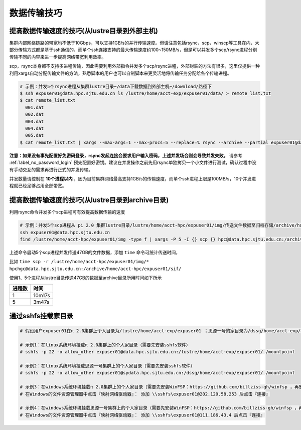 ***************
数据传输技巧
***************

提高数据传输速度的技巧(从lustre目录到外部主机)
==============================================

集群内部网络链路的带宽均不低于10Gbps，可以支持1GB/s的并行传输速度。但请注意包括rsync，scp，winscp等工具在内，大部分传输方式都是基于ssh通信的，而单个ssh连接支持的最大传输速度约100~150MB/s，但是可以并发多个scp/rsync进程分别传输不同的内容来进一步提高网络带宽利用效率。

scp，rsync本身都不支持多进程传输，因此需要利用外部指令并发多个scp/rsync进程，外部封装的方法有很多，这里仅提供一种利用xargs自动分配传输文件的方法，熟悉脚本的用户也可以自制脚本来更灵活地将传输任务分配给各个传输进程。

.. code:: bash

   # 示例：并发5个rsync进程从集群lustre目录~/data下载数据到外部主机~/download/路径下
   $ ssh expuser01@data.hpc.sjtu.edu.cn ls /lustre/home/acct-exp/expuser01/data/ > remote_list.txt
   $ cat remote_list.txt
     001.dat
     002.dat
     003.dat
     004.dat
     005.dat
   $ cat remote_list.txt | xargs --max-args=1 --max-procs=5 --replace=% rsync --archive --partial expuser01@data.hpc.sjtu.edu.cn:/lustre/home/acct-exp/expuser01/data/% ~/download/

**注意：如果没有事先配置好免密码登录，rsync发起连接会要求用户输入密码，上述并发场合则会导致并发失败。** 请参考 :ref:`label_no_password_login` 预先配置好密钥。建议在并发操作之前先用rsync单独拷贝一个小文件进行测试，确认过程中没有手动交互的需求再进行正式的并发传输。

并发数量请控制在 **10个进程以内** ，因为目前集群网络最高支持1GB/s的传输速度，而单个ssh进程上限是100MB/s，10个并发进程就已经足够占用全部带宽。

提高数据传输速度的技巧(从lustre目录到archive目录)
=================================================

利用rsync命令并发多个scp进程可有效提高数据传输的速度

.. code:: bash

   # 示例：并发5个scp进程从 pi 2.0 集群lustre目录/lustre/home/acct-hpc/expuser01/img/传送文件数据至归档存储/archive/home/acct-hpc/expuser01/sif/目录下
   ssh expuser01@data.hpc.sjtu.edu.cn
   find /lustre/home/acct-hpc/expuser01/img -type f | xargs -P 5 -I {} scp {} hpc@data.hpc.sjtu.edu.cn:/archive/home/acct-hpc/expuser01/sif/

上述命令启动5个scp进程并发传送47GB的文件数据，添加 ``time`` 命令可统计传送时间，

比如 ``time scp -r /lustre/home/acct-hpc/expuser01/img/* hpchgc@data.hpc.sjtu.edu.cn:/archive/home/acct-hpc/expuser01/sif/`` 

使用1、5个进程从lustre目录传送47GB的数据至archive目录所用时间如下所示

+--------+--------+
| 进程数 | 时间   |
+========+========+
| 1      | 10m17s |
+--------+--------+
| 5      | 3m47s  |
+--------+--------+

通过sshfs挂载家目录
===================

.. code:: bash

   # 假设用户expuser01在π 2.0集群上个人目录为/lustre/home/acct-exp/expuser01 ；思源一号的家目录为/dssg/home/acct-exp/expuser01

   # 示例1：在linux系统环境挂载π 2.0集群上的个人家目录（需要先安装sshfs软件）
   # sshfs -p 22 -o allow_other expuser01@data.hpc.sjtu.edu.cn:/lustre/home/acct-exp/expuser01/ /mountpoint

   # 示例2：在linux系统环境挂载思源一号集群上的个人家目录（需要先安装sshfs软件）
   # sshfs -p 22 -o allow_other expuser01@sydata.hpc.sjtu.edu.cn:/dssg/home/acct-exp/expuser01/ /mountpoint

   # 示例3：在windows系统环境挂载π 2.0集群上的个人家目录（需要先安装WinFSP：https://github.com/billziss-gh/winfsp ，再安装sshfs-win：https://github.com/billziss-gh/sshfs-win ）
   # 在Windows的文件资源管理器中点击『映射网络驱动器』： 添加 \\sshfs\expuser01@202.120.58.253 后点击『连接』

   # 示例4：在windows系统环境挂载思源一号集群上的个人家目录（需要先安装WinFSP：https://github.com/billziss-gh/winfsp ，再安装sshfs-win：https://github.com/billziss-gh/sshfs-win ）
   # 在Windows的文件资源管理器中点击『映射网络驱动器』： 添加 \\sshfs\expuser01@111.186.43.4 后点击『连接』

